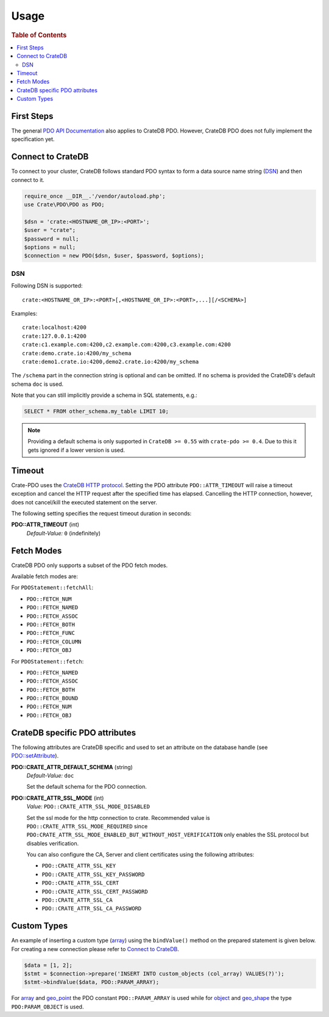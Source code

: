 =====
Usage
=====

.. rubric:: Table of Contents

.. contents::
   :local:

First Steps
===========

The general `PDO API Documentation`_ also applies to CrateDB PDO.
However, CrateDB PDO does not fully implement the specification yet.

Connect to CrateDB
==================

To connect to your cluster, CrateDB follows standard PDO syntax to form a data
source name string (DSN_) and then connect to it.

.. code-block:: php

   require_once __DIR__.'/vendor/autoload.php';
   use Crate\PDO\PDO as PDO;

   $dsn = 'crate:<HOSTNAME_OR_IP>:<PORT>';
   $user = "crate";
   $password = null;
   $options = null;
   $connection = new PDO($dsn, $user, $password, $options);

DSN
---

Following DSN is supported::

    crate:<HOSTNAME_OR_IP>:<PORT>[,<HOSTNAME_OR_IP>:<PORT>,...][/<SCHEMA>]

Examples::

    crate:localhost:4200
    crate:127.0.0.1:4200
    crate:c1.example.com:4200,c2.example.com:4200,c3.example.com:4200
    crate:demo.crate.io:4200/my_schema
    crate:demo1.crate.io:4200,demo2.crate.io:4200/my_schema

The ``/schema`` part in the connection string is optional and can be omitted.
If no schema is provided the CrateDB's default schema ``doc`` is used.

Note that you can still implicitly provide a schema in SQL statements, e.g.:

.. code-block:: psql

  SELECT * FROM other_schema.my_table LIMIT 10;

.. note::

    Providing a default schema is only supported in ``CrateDB >= 0.55`` with
    ``crate-pdo >= 0.4``. Due to this it gets ignored if a lower version is
    used.


Timeout
=======

Crate-PDO uses the `CrateDB HTTP protocol`_. Setting the PDO attribute
``PDO::ATTR_TIMEOUT`` will raise a timeout exception and cancel the HTTP request
after the specified time has elapsed. Cancelling the HTTP connection, however,
does not cancel/kill the executed statement on the server.

The following setting specifies the request timeout duration in seconds:

**PDO::ATTR_TIMEOUT** (int)
    | *Default-Value:*    ``0`` (indefinitely)


Fetch Modes
===========

CrateDB PDO only supports a subset of the PDO fetch modes.

Available fetch modes are:

For ``PDOStatement::fetchAll``:

- ``PDO::FETCH_NUM``
- ``PDO::FETCH_NAMED``
- ``PDO::FETCH_ASSOC``
- ``PDO::FETCH_BOTH``
- ``PDO::FETCH_FUNC``
- ``PDO::FETCH_COLUMN``
- ``PDO::FETCH_OBJ``

For ``PDOStatement::fetch``:

- ``PDO::FETCH_NAMED``
- ``PDO::FETCH_ASSOC``
- ``PDO::FETCH_BOTH``
- ``PDO::FETCH_BOUND``
- ``PDO::FETCH_NUM``
- ``PDO::FETCH_OBJ``


CrateDB specific PDO attributes
===============================

The following attributes are CrateDB specific and used to set an attribute on
the database handle (see `PDO::setAttribute`_).

**PDO::CRATE_ATTR_DEFAULT_SCHEMA** (string)
    | *Default-Value:*    ``doc``

    Set the default schema for the PDO connection.

**PDO::CRATE_ATTR_SSL_MODE** (int)
   | *Value:* ``PDO::CRATE_ATTR_SSL_MODE_DISABLED``

   Set the ssl mode for the http connection to crate.
   Recommended value is ``PDO::CRATE_ATTR_SSL_MODE_REQUIRED`` since
   ``PDO:CRATE_ATTR_SSL_MODE_ENABLED_BUT_WITHOUT_HOST_VERIFICATION`` only enables the SSL protocol
   but disables verification.

   You can also configure the CA, Server and client certificates using the following attributes:

   - ``PDO::CRATE_ATTR_SSL_KEY``
   - ``PDO::CRATE_ATTR_SSL_KEY_PASSWORD``
   - ``PDO::CRATE_ATTR_SSL_CERT``
   - ``PDO::CRATE_ATTR_SSL_CERT_PASSWORD``
   - ``PDO::CRATE_ATTR_SSL_CA``
   - ``PDO::CRATE_ATTR_SSL_CA_PASSWORD``

Custom Types
============

An example of inserting a custom type (`array`_) using the ``bindValue()``
method on the prepared statement is given below. For creating a new connection
please refer to `Connect to CrateDB`_.

.. code-block:: php

    $data = [1, 2];
    $stmt = $connection->prepare('INSERT INTO custom_objects (col_array) VALUES(?)');
    $stmt->bindValue($data, PDO::PARAM_ARRAY);

For `array`_ and `geo_point`_ the PDO constant ``PDO::PARAM_ARRAY`` is  used
while for `object`_ and `geo_shape`_ the type ``PDO:PARAM_OBJECT`` is used.

.. _`array`: https://crate.io/docs/reference/sql/data_types.html#array
.. _`object`: https://crate.io/docs/reference/sql/data_types.html#object
.. _`geo_point`: https://crate.io/docs/reference/sql/data_types.html#geo-point
.. _`geo_shape`: https://crate.io/docs/reference/sql/data_types.html#geo-shape
.. _`PDO API Documentation`: http://www.php.net/pdo
.. _DSN: https://en.wikipedia.org/wiki/Data_source_name
.. _`PDO::setAttribute`: http://php.net/manual/en/pdo.setattribute.php
.. _`CrateDB HTTP protocol`: https://crate.io/docs/reference/en/latest/protocols/http.html

